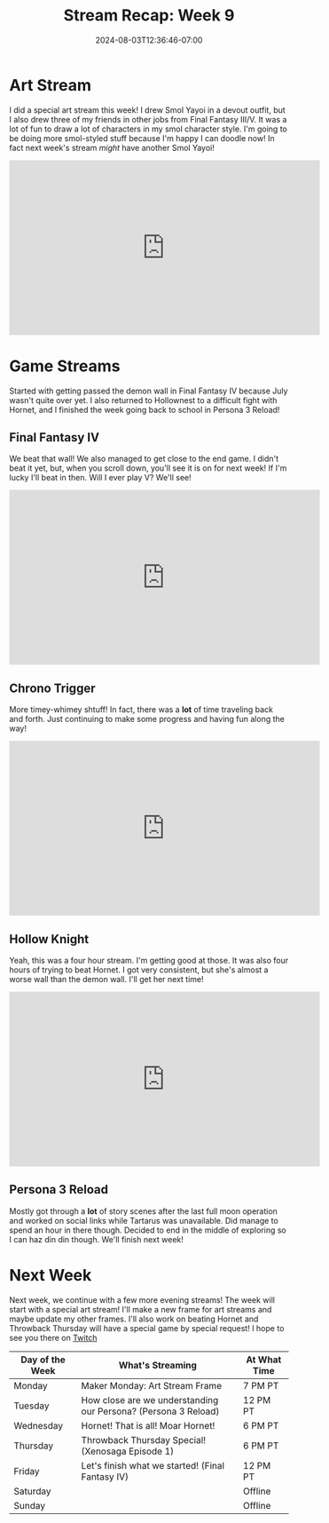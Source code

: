 #+TITLE: Stream Recap: Week 9
#+DATE: 2024-08-03T12:36:46-07:00
#+DRAFT: false
#+DESCRIPTION:
#+TAGS[]: stream recap news
#+KEYWORDS[]:
#+SLUG:
#+SUMMARY: Back to a regular stream schedule and not just streamining Final Fantasy games. I mean the first two streams were still kinda Final Fantasy-themed including a really fun art stream drawing some of my friends and kittens in Final Fantasy III/V jobs. It was a lot of fun! I also got passed the demon wall in IV and am actually nearing the end game now! I think I'll try to beat it this week!

* Art Stream
I did a special art stream this week! I drew Smol Yayoi in a devout outfit, but I also drew three of my friends in other jobs from Final Fantasy III/V. It was a lot of fun to draw a lot of characters in my smol character style. I'm going to be doing more smol-styled stuff because I'm happy I can doodle now! In fact next week's stream /might/ have another Smol Yayoi!
#+begin_export html
<iframe width="560" height="315" src="https://www.youtube.com/embed/irlqai-TGAA?si=e2skHwzKrKgxVT78" title="YouTube video player" frameborder="0" allow="accelerometer; autoplay; clipboard-write; encrypted-media; gyroscope; picture-in-picture; web-share" referrerpolicy="strict-origin-when-cross-origin" allowfullscreen></iframe>
#+end_export

* Game Streams
Started with getting passed the demon wall in Final Fantasy IV because July wasn't quite over yet. I also returned to Hollownest to a difficult fight with Hornet, and I finished the week going back to school in Persona 3 Reload!
** Final Fantasy IV
We beat that wall! We also managed to get close to the end game. I didn't beat it yet, but, when you scroll down, you'll see it is on for next week! If I'm lucky I'll beat in then. Will I ever play V? We'll see!
#+begin_export html
<iframe width="560" height="315" src="https://www.youtube.com/embed/G1GkrVbRu2A?si=w9Rx-RGBWLVWOhIy" title="YouTube video player" frameborder="0" allow="accelerometer; autoplay; clipboard-write; encrypted-media; gyroscope; picture-in-picture; web-share" referrerpolicy="strict-origin-when-cross-origin" allowfullscreen></iframe>
#+end_export
** Chrono Trigger
More timey-whimey shtuff! In fact, there was a *lot* of time traveling back and forth. Just continuing to make some progress and having fun along the way!
#+begin_export html
<iframe width="560" height="315" src="https://www.youtube.com/embed/aoEBSGayX6M?si=u1wTxA9WslaRdves" title="YouTube video player" frameborder="0" allow="accelerometer; autoplay; clipboard-write; encrypted-media; gyroscope; picture-in-picture; web-share" referrerpolicy="strict-origin-when-cross-origin" allowfullscreen></iframe>
#+end_export
** Hollow Knight
Yeah, this was a four hour stream. I'm getting good at those. It was also four hours of trying to beat Hornet. I got very consistent, but she's almost a worse wall than the demon wall. I'll get her next time!
#+begin_export html
<iframe width="560" height="315" src="https://www.youtube.com/embed/ocpqrN9OQSA?si=LYxe3Y-2KOw85EY2" title="YouTube video player" frameborder="0" allow="accelerometer; autoplay; clipboard-write; encrypted-media; gyroscope; picture-in-picture; web-share" referrerpolicy="strict-origin-when-cross-origin" allowfullscreen></iframe>
#+end_export
** Persona 3 Reload
Mostly got through a *lot* of story scenes after the last full moon operation and worked on social links while Tartarus was unavailable. Did manage to spend an hour in there though. Decided to end in the middle of exploring so I can haz din din though. We'll finish next week!
#+begin_export html
<!--TODO add embed after video is published-->
#+end_export
* Next Week
Next week, we continue with a few more evening streams! The week will start with a special art stream! I'll make a new frame for art streams and maybe update my other frames. I'll also work on beating Hornet and Throwback Thursday will have a special game by special request! I hope to see you there on [[https://www.twitch.tv/yayoi_chi][Twitch]]
#+attr_html: :align center :width 100% :title Next week's Schedule :alt Schedule for Week 8/5 - 8/11
[[/~yayoi/images/Yayoi_Chi5Aug.png]]

| Day of the Week | What's Streaming                                               | At What Time |
|-----------------+----------------------------------------------------------------+--------------|
| Monday          | Maker Monday: Art Stream Frame                                 | 7 PM PT      |
| Tuesday         | How close are we understanding our Persona? (Persona 3 Reload) | 12 PM PT     |
| Wednesday       | Hornet! That is all! Moar Hornet!                              | 6 PM PT      |
| Thursday        | Throwback Thursday Special! (Xenosaga Episode 1)               | 6 PM PT      |
| Friday          | Let's finish what we started! (Final Fantasy IV)               | 12 PM PT     |
| Saturday        |                                                                | Offline      |
| Sunday          |                                                                | Offline      |
